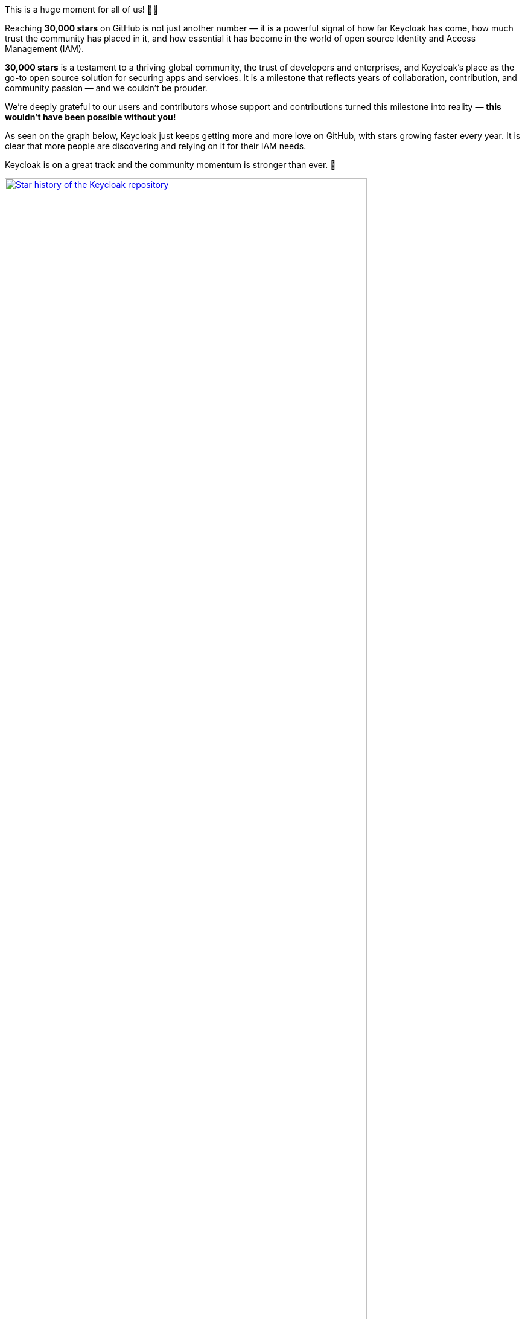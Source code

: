 :title: Keycloak celebrates 30k stars! 🎉
:date: 2025-10-10
:publish: true
:author: Keycloak Team
:summary: Keycloak has reached 30k stars on GitHub which is a huge milestone 🎉
:preview: keycloak-celebrates-30k-preview.png

This is a huge moment for all of us! 🚀🎉

Reaching *30,000 stars* on GitHub is not just another number — it is a powerful signal of how far Keycloak has come, how much trust the community has placed in it, and how essential it has become in the world of open source Identity and Access Management (IAM).

*30,000 stars* is a testament to a thriving global community, the trust of developers and enterprises, and Keycloak’s place as the go-to open source solution for securing apps and services.
It is a milestone that reflects years of collaboration, contribution, and community passion — and we couldn’t be prouder.

We’re deeply grateful to our users and contributors whose support and contributions turned this milestone into reality — *this wouldn’t have been possible without you!*

As seen on the graph below, Keycloak just keeps getting more and more love on GitHub, with stars growing faster every year.
It is clear that more people are discovering and relying on it for their IAM needs.

Keycloak is on a great track and the community momentum is stronger than ever. 🚀

--
++++
<div class="paragraph">
<a href="${blogImages}/star-history-keycloak.png"><img src="${blogImages}/star-history-keycloak.png" alt="Star history of the Keycloak repository" style="width: 100%; max-width: 600px; height: auto; border: 0;"></a>
</div>
++++
--

== Thank YOU!

Over the years, more than *1,350+ contributors* have shaped Keycloak into what it is today.
From fixing bugs and adding features to improving docs and helping others, every contribution has played a role in making the project thrive.

This incredible community effort is what turned Keycloak into one of the most trusted open source solutions for securing applications and services.

We’re grateful to every single contributor who has helped make Keycloak better and better! 🎉

Let’s give it up for Keycloak's top contributors (_more than 10 contributions_):

--
++++
<div class="paragraph">
<img src="https://contrib.nn.ci/api?no_bot=true&repo=keycloak/keycloak&cols=30&pages=25" alt="Keycloak top contributors" style="border: 0;">
</div>
++++
--

Thank you all!